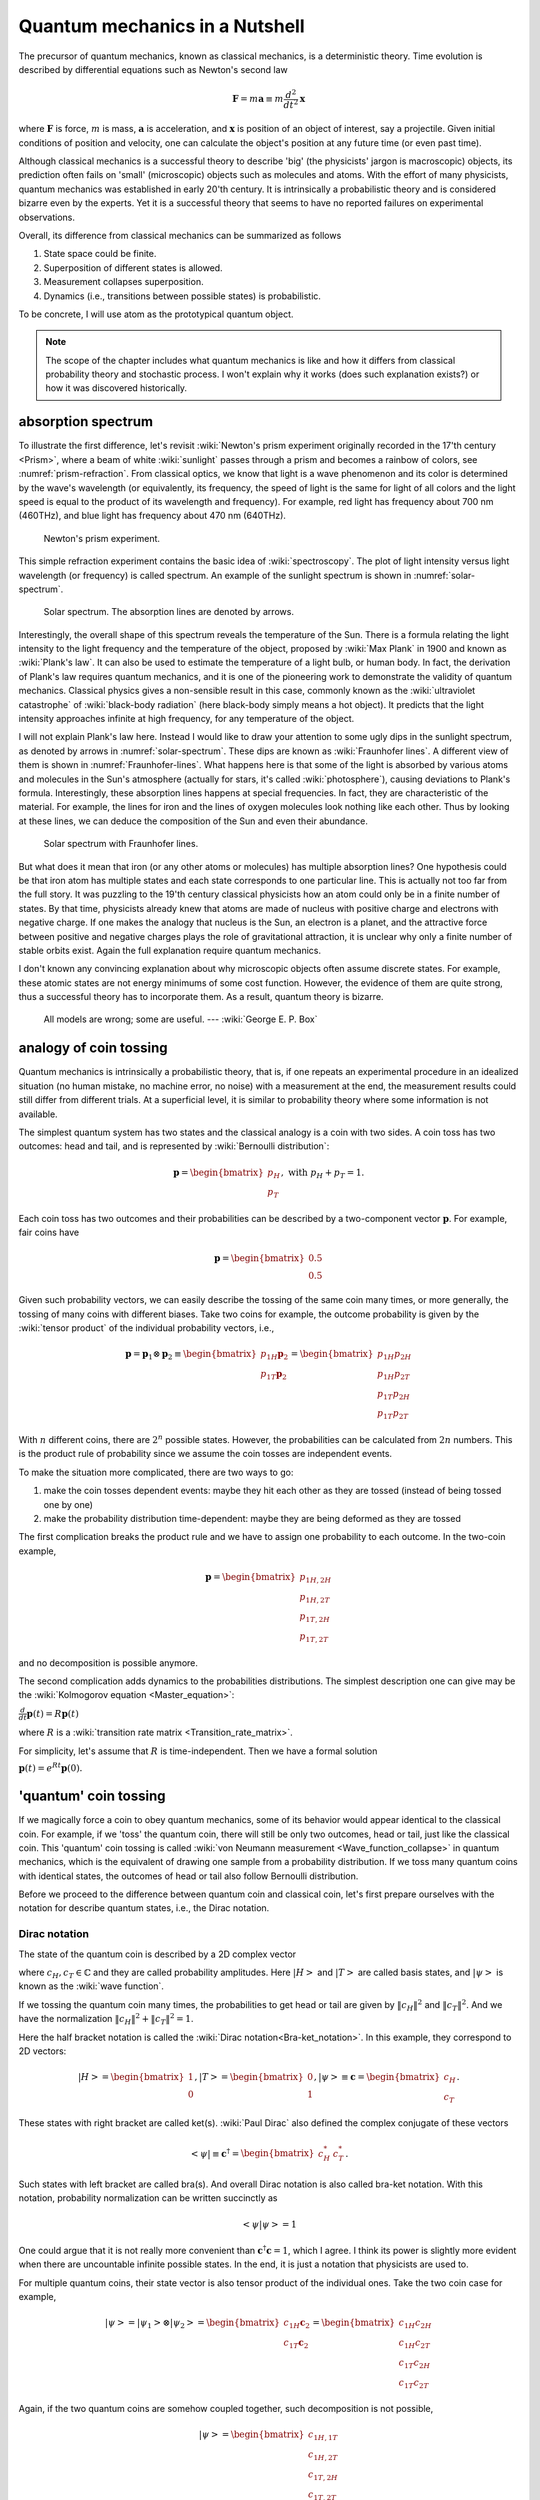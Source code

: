 *******************************
Quantum mechanics in a Nutshell
*******************************

The precursor of quantum mechanics, known as classical mechanics,
is a deterministic theory. Time evolution is described by differential
equations such as Newton's second law

.. math:: \mathbf F = m \mathbf a \equiv m \frac{d^2}{dt^2}\mathbf x

where :math:`\mathbf F` is force, :math:`m` is mass, :math:`\mathbf a` is
acceleration, and :math:`\mathbf x` is position of an object of interest, say
a projectile.
Given initial conditions of position and velocity, one can calculate the object's
position at any future time (or even past time).

Although classical mechanics is a successful theory to describe 'big' (the physicists' jargon is macroscopic) objects,
its prediction often fails on 'small' (microscopic) objects such as molecules and atoms.
With the effort of many physicists, quantum mechanics was established in early 20'th century.
It is intrinsically a probabilistic theory and is considered bizarre even by the experts.
Yet it is a successful theory that seems to have no reported failures on experimental observations.

Overall, its difference from classical mechanics can be summarized as follows

#. State space could be finite.
#. Superposition of different states is allowed.
#. Measurement collapses superposition.
#. Dynamics (i.e., transitions between possible states) is probabilistic.

To be concrete, I will use atom as the prototypical quantum object.

.. note::
    The scope of the chapter includes what quantum mechanics is like and how it
    differs from classical probability theory and stochastic process. I won't explain
    why it works (does such explanation exists?) or how it was discovered historically.

absorption spectrum
===================

To illustrate the first difference, let's revisit
:wiki:`Newton's prism experiment originally recorded in the 17'th century <Prism>`,
where a beam of white :wiki:`sunlight` passes through a prism and becomes a rainbow of colors,
see :numref:`prism-refraction`.
From classical optics, we know that light is a wave phenomenon and its color is determined by the wave's wavelength
(or equivalently, its frequency, the speed of light is the same for light of all colors
and the light speed is equal to the product of its wavelength and frequency).
For example, red light has frequency about 700 nm (460THz),
and blue light has frequency about 470 nm (640THz).

.. _prism-refraction:
.. figure:: https://upload.wikimedia.org/wikipedia/commons/f/f5/Light_dispersion_conceptual_waves.gif

   Newton's prism experiment.

This simple refraction experiment contains the basic idea of :wiki:`spectroscopy`.
The plot of light intensity versus light wavelength (or frequency) is called spectrum.
An example of the sunlight spectrum is shown in :numref:`solar-spectrum`.

.. _solar-spectrum:
.. figure:: https://upload.wikimedia.org/wikipedia/commons/b/b5/Spectrum_of_blue_sky.svg

   Solar spectrum. The absorption lines are denoted by arrows.

Interestingly, the overall shape of this spectrum reveals the temperature of the Sun.
There is a formula relating the light intensity to the light frequency and the temperature of the object,
proposed by :wiki:`Max Plank` in 1900 and known as :wiki:`Plank's law`.
It can also be used to estimate the temperature of a light bulb, or human body.
In fact, the derivation of Plank's law requires quantum mechanics,
and it is one of the pioneering work to demonstrate the validity of quantum mechanics.
Classical physics gives a non-sensible result in this case,
commonly known as the :wiki:`ultraviolet catastrophe` of :wiki:`black-body radiation` (here black-body simply means a hot object).
It predicts that the light intensity approaches infinite at high frequency, for any temperature of the object.

I will not explain Plank's law here. Instead I would like to draw your attention
to some ugly dips in the sunlight spectrum, as denoted by arrows in :numref:`solar-spectrum`.
These dips are known as :wiki:`Fraunhofer lines`.
A different view of them is shown in :numref:`Fraunhofer-lines`.
What happens here is that some of the light is absorbed by various atoms and molecules in the Sun's atmosphere
(actually for stars, it's called :wiki:`photosphere`),
causing deviations to Plank's formula.
Interestingly, these absorption lines happens at special frequencies.
In fact, they are characteristic of the material.
For example, the lines for iron and the lines of oxygen molecules look nothing like each other.
Thus by looking at these lines, we can deduce the composition of the Sun and even their abundance.

.. _Fraunhofer-lines:
.. figure:: https://upload.wikimedia.org/wikipedia/commons/2/2f/Fraunhofer_lines.svg

   Solar spectrum with Fraunhofer lines.

But what does it mean that iron (or any other atoms or molecules) has multiple absorption lines?
One hypothesis could be that iron atom has multiple states and each state corresponds to one particular line.
This is actually not too far from the full story.
It was puzzling to the 19'th century classical physicists how an atom could only be in a finite number of states.
By that time, physicists already knew that atoms are made of nucleus with positive charge and electrons with negative charge.
If one makes the analogy that nucleus is the Sun, an electron is a planet,
and the attractive force between positive and negative charges plays the role of
gravitational attraction, it is unclear why only a finite number of stable orbits exist.
Again the full explanation require quantum mechanics.

.. seealso::
   Spectroscopy is likely the most important experimental technique in modern science.


I don't known any convincing explanation about why microscopic objects often assume discrete states.
For example, these atomic states are not energy minimums of some cost function.
However, the evidence of them are quite strong, thus a successful theory has to incorporate them.
As a result, quantum theory is bizarre.

   All models are wrong; some are useful. --- :wiki:`George E. P. Box`

.. seealso::

   The discovery of quantum mechanics is quite interesting.
   At the end of 19'th century, only a handful experiments cannot be explained by
   classical physics.


analogy of coin tossing
=======================

Quantum mechanics is intrinsically a probabilistic theory,
that is, if one repeats an experimental procedure in an idealized situation
(no human mistake, no machine error, no noise) with a measurement at the end,
the measurement results could still differ from different trials.
At a superficial level, it is similar to probability theory where some information is not available.

The simplest quantum system has two states and the classical analogy is a coin with two sides.
A coin toss has two outcomes: head and tail, and is represented by :wiki:`Bernoulli distribution`:

.. math:: \mathbf p = \begin{bmatrix} p_H \\ p_T \end{bmatrix}, \text{ with } p_H + p_T = 1.

Each coin toss has two outcomes and their probabilities can be described by a two-component vector :math:`\mathbf p`.
For example, fair coins have

.. math:: \mathbf p = \begin{bmatrix} 0.5 \\ 0.5 \end{bmatrix}

Given such probability vectors, we can easily describe the tossing of the same coin many times,
or more generally, the tossing of many coins with different biases.
Take two coins for example, the outcome probability is given by the :wiki:`tensor product` of the individual probability vectors, i.e.,

.. math:: \mathbf p = \mathbf p_1 \otimes \mathbf p_2 \equiv \begin{bmatrix} p_{1H}\mathbf p_2 \\ p_{1T}\mathbf p_2 \end{bmatrix} = \begin{bmatrix} p_{1H}p_{2H} \\ p_{1H}p_{2T} \\ p_{1T}p_{2H} \\ p_{1T}p_{2T} \end{bmatrix}

With :math:`n` different coins, there are :math:`2^n` possible states.
However, the probabilities can be calculated from :math:`2n` numbers.
This is the product rule of probability since we assume the coin tosses are independent events.

To make the situation more complicated, there are two ways to go:

1. make the coin tosses dependent events: maybe they hit each other as they are tossed (instead of being tossed one by one)
#. make the probability distribution time-dependent: maybe they are being deformed as they are tossed

The first complication breaks the product rule and we have to assign one probability to each outcome.
In the two-coin example,

.. math:: \mathbf p = \begin{bmatrix} p_{1H,2H} \\ p_{1H,2T} \\ p_{1T,2H} \\ p_{1T,2T} \end{bmatrix}

and no decomposition is possible anymore.

The second complication adds dynamics to the probabilities distributions.
The simplest description one can give may be the :wiki:`Kolmogorov equation <Master_equation>`:

:math:`\frac{d}{dt}\mathbf{p}(t)=R\mathbf{p}(t)`

where :math:`R` is a :wiki:`transition rate matrix <Transition_rate_matrix>`.


For simplicity, let's assume that :math:`R` is time-independent.
Then we have a formal solution

:math:`\mathbf p(t) = e^{Rt}\mathbf p(0).`

'quantum' coin tossing
======================

If we magically force a coin to obey quantum mechanics,
some of its behavior would appear identical to the classical coin.
For example, if we 'toss' the quantum coin, there will still be only two outcomes, head or tail,
just like the classical coin.
This 'quantum' coin tossing is called :wiki:`von Neumann measurement <Wave_function_collapse>` in quantum mechanics,
which is the equivalent of drawing one sample from a probability distribution.
If we toss many quantum coins with identical states, the outcomes of head or tail also follow Bernoulli distribution.

Before we proceed to the difference between quantum coin and classical coin,
let's first prepare ourselves with the notation for describe quantum states,
i.e., the Dirac notation.

Dirac notation
--------------

The state of the quantum coin is described by a 2D complex vector

.. math:: \left|\psi\right> = c_H\left|H\right> + c_T\left|T\right>
   :label: quantum-coin

where :math:`c_H, c_T\in \mathbb{C}` and they are called probability amplitudes.
Here :math:`\left|H\right>` and :math:`\left|T\right>` are called basis states,
and :math:`\left|\psi\right>` is known as the :wiki:`wave function`.

If we tossing the quantum coin many times, the probabilities to get head or tail are
given by :math:`\|c_H\|^2` and :math:`\|c_T\|^2`.
And we have the normalization :math:`\|c_H\|^2 + \|c_T\|^2 = 1`.

Here the half bracket notation is called the :wiki:`Dirac notation<Bra-ket_notation>`.
In this example, they correspond to 2D vectors:

.. math:: \left|H\right> = \begin{bmatrix} 1 \\ 0\end{bmatrix}, 
          \left|T\right> = \begin{bmatrix} 0 \\ 1\end{bmatrix}, 
          \left|\psi\right> \equiv \mathbf c = \begin{bmatrix} c_H \\ c_T\end{bmatrix}. 

These states with right bracket are called ket(s).
:wiki:`Paul Dirac` also defined the complex conjugate of these vectors

.. math:: \left<\psi\right| \equiv \mathbf c^\dagger = \begin{bmatrix} c_H^* & c_T^*\end{bmatrix}. 

Such states with left bracket are called bra(s).
And overall Dirac notation is also called bra-ket notation.
With this notation, probability normalization can be written succinctly as

.. math:: \left<\psi|\psi\right> = 1

One could argue that it is not really more convenient than :math:`\mathbf c^\dagger \mathbf c=1`,
which I agree.
I think its power is slightly more evident when there are uncountable infinite possible states.
In the end, it is just a notation that physicists are used to.

For multiple quantum coins, their state vector is also tensor product of the individual ones.
Take the two coin case for example,

.. math:: \left|\psi\right> = \left|\psi_1\right> \otimes \left|\psi_2\right> = 
          \begin{bmatrix} c_{1H}\mathbf c_2 \\ c_{1T}\mathbf c_2 \end{bmatrix}
          = \begin{bmatrix} c_{1H}c_{2H} \\c_{1H}c_{2T} \\ c_{1T}c_{2H} \\ c_{1T}c_{2T} \end{bmatrix}

Again, if the two quantum coins are somehow coupled together,
such decomposition is not possible,

.. math::  \left|\psi\right> =
           \begin{bmatrix} c_{1H, 1T} \\ c_{1H,2T} \\ c_{1T,2H} \\ c_{1T,2T} \end{bmatrix}

If we go back to the absorption spectrum example, :math:`\left|\psi_1\right> \otimes \left|\psi_2\right>`
represent two atoms, each of which has two internal states.
Thus at most two absorption lines can be observed.
On the other hand, the state of coupled coins could also model an atom with four internal states.
In that case at most :math:`C(4, 2)=6` absorption lines can be observed.

Now if we identify :math:`p_i = c_i^*c_i`, then it appears the quantum case maps to the classical case exactly.
And it seems unnecessary to use complex numbers instead of real numbers.
This superficial similarity will be examined more closely in the following sections.

superposition principle and quantum measurement
-----------------------------------------------

Before going to the time evolution of quantum mechanics, let me first reveal the
differences between classical probability theory and quantum mechanics in static situations.

The analogy between probability theory and quantum mechanics is summarized in :numref:`qm-prob`.
Both the :wiki:`superposition principle` and von Neumann measurement differ from
their probabilistic counterpart at fundamental level.

.. _qm-prob:
.. table:: Analogy between probability theory and quantum mechanics.

    ==================================  ========================
    probability theory                  quantum mechanics
    ==================================  ========================
    multiple possible states            superposition principle
    drawing sample from a distribution  von Neumann measurement
    ==================================  ========================

The peculiarities of the superposition principle are

#. Different states can be linearly superimposed.
#. The coefficients of such superposition are complex numbers.

In probability theory, statistics, or ensemble average, is calculated as

.. math:: \left<f\right>\equiv \sum_i p_i f_i
    :label: avg-classical

where :math:`f_i` is some numerical value assigned to the state.
For example, we can assign :math:`f` to :math:`1` for head, and :math:`-1` for tail.

In the same spirit, a quantum ensemble average could take the same form

.. math:: \left<\psi\right|f \left|\psi\right>= \sum_i p_i f_i = \sum_i c_i^* f_i c_i
    :label: avg-semi-qm

The acute reader may find Eq. :eq:`avg-semi-qm` puzzling.
In the coin example, :math:`\left|\psi\right>` is a 2-by-1 vector,
thus it appears that :math:`f` should be a 2-by-2 matrix.
This is indeed true. Since I use capital letters to denote matrix, the quantum
ensemble average should take the form of

.. math:: \left<\psi\right|F \left|\psi\right>= \sum_{ij} c_i^* F_{ij} c_j
    :label: avg-qm

where :math:`F_{ii}` may correspond to :math:`f_i`.
But what is the meaning of the off diagonal terms :math:`F_{ij}`?
Actually they don't have classical correspondence in probability theory.
They are put in there to model :wiki:`wave interference`, which takes care of
the discrepancy to the predictions of classical mechanics.
It is an intrinsic nature of quantum mechanics (note that quantum mechanics is
also known as wave mechanics and the state vector is known as wave function).

**These off-diagonal terms together with the** :math:`c_i` **being complex numbers
provide more degrees of freedom to explain experimental observations that deviate
from classical expectations in** Eq. :eq:`avg-classical`.
Note that I didn't explain why the quantum ensemble takes the form of Eq. :eq:`avg-qm`.
In fact, I don't know any high-level plausible ideas why it should be,
except that the formalism works.

There is controversy of whether complex numbers are physical
(i.e., whether they can be measured from an experiment) or they are only
mental constructions to simplify notations (I tend to take the latter view).
For the sake of argument, let's assume that measurement can only yield real numbers.
This requirement puts on extra constraint on the form of :math:`F` since
:math:`\left<\psi\right|F \left|\psi\right>` has to be real for any vector :math:`\left|\psi\right>`.
The qualified class is called :wiki:`Hermitian matrix`.

As a summary, the main difference introduced in the :wiki:`superposition principle` is the
off-diagonal terms in the observation, which models interference.

Measurement in quantum mechanics is radically different:
**after a quantum coin toss, the coin's probability amplitude (thus probability distribution) changes**.

Suppose the coin is in state of Eq. :eq:`quantum-coin` before the measurement.
After the measurement, its state changes to either :math:`\left|H\right>` or :math:`\left|T\right>` with the corresponding probability.
Any subsequent measurement gives deterministic result.
In other words, tossing the same quantum coin multiple times doesn't work because
the quantum coin is not the same after a toss (unless it's in one of the basis states to start with).
This phenomenon is known as :wiki:`wave function collapse`.
In our analogy, we could also call it probability distribution collapse.

On the other hand, if we toss an ensemble of quantum coins with identical state
(i.e., probability amplitude or probability distribution), we will observe the same head and tail counts as in probability theory.
In general, if we want to observe some physical quantity as in Eq. :eq:`avg-qm`,
an ensemble of quantum states is needed.
This ensemble can be generated either by repeatedly preparing and measuring the same quantum object,
or preparing the same state for many quantum objects and measuring them.


dynamics
--------

There are two 

* von Neumann measurement
* time evolution

the mathematics to describe the coin will change quite dramatically.



.. math:: i\frac{d}{dt}\mathbf{c}(t)=H \mathbf{c}(t)

Similar to the classical case, in the case when :math:`H` is time independent,
Schrodinger equation has explicit solution

.. math:: \mathbf c(t)=e^{-iHt}\mathbf c(0)

In general, the solution can be very complicated when the Hamiltonian is time dependent.

.. math:: \mathbf c(t)=U(t)\mathbf c(0)

where :math:`U(t)` absorbs all the complications in it and is simply called the time evolution.

Probability conservation :math:`\mathbf c^\dagger \mathbf c=1` puts on requirement on the time evolution matrix

.. math:: U^\dagger U = 1

This type of matrices are called :wiki:`unitary matrix`.

The simplest time-dependent Hamiltonian may be one that is piecewise constant.
Suppose during time interval :math:`\Delta t_i`, the Hamiltonian is :math:`H_i`,
then we have

.. math:: U(t) = \Pi_i e^{-iH_i\Delta t_i} = e^{-iH_1\Delta t_1}e^{-iH_2\Delta t_2}\cdots

This is a common scheme to build time evolution out of a handful Hamiltonians.
Here the control variables are the ordering of the available Hamiltonians and their time intervals.



A side-by-side comparison of quantum mechanics and stochastic processes is shown in :numref:`qm-stochastic`.

.. _qm-stochastic:
.. table:: Comparison of stochastic process and quantum mechanics.
    Here :math:`R` and :math:`H` are assumed to be time-independent to allow simple solutions.

    +---------------+--------------------------------------------------+-------------------------------------------------------------+
    |               | stochastic process                               |     quantum mechanics                                       |
    +===============+==================================================+=============================================================+
    |state vector   |  probabilities  :math:`\mathbf p`                | probability amplitudes :math:`\mathbf c`                    |
    +---------------+--------------------------------------------------+-------------------------------------------------------------+
    |normailization |      :math:`\|\mathbf p\|_1 = 1`                 | :math:`\mathbf c^\dagger \mathbf c   =1`                    |
    +---------------+--------------------------------------------------+-------------------------------------------------------------+
    |               | :wiki:`Kolmogorov equation <Master_equation>`    | :wiki:`Schrödinger equation <Schr%C3%B6dinger_equation>`    |
    |dynamics       |  :math:`\frac{d}{dt}\mathbf{p}(t)=R\mathbf{p}(t)`|      :math:`i\frac{d}{dt}\mathbf{c}(t)=H \mathbf{c}(t)`     |
    +---------------+--------------------------------------------------+-------------------------------------------------------------+
    |solution       |:math:`\mathbf p(t) = e^{Rt}\mathbf p(0)`         |:math:`\mathbf c(t)=e^{-iHt}\mathbf c(0)`                    |
    +---------------+--------------------------------------------------+-------------------------------------------------------------+





